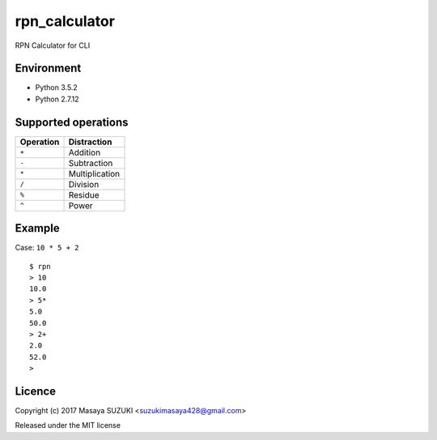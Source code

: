 rpn\_calculator
===============

RPN Calculator for CLI

Environment
-----------

-  Python 3.5.2
-  Python 2.7.12

Supported operations
--------------------

+-------------+------------------+
| Operation   | Distraction      |
+=============+==================+
| ``+``       | Addition         |
+-------------+------------------+
| ``-``       | Subtraction      |
+-------------+------------------+
| ``*``       | Multiplication   |
+-------------+------------------+
| ``/``       | Division         |
+-------------+------------------+
| ``%``       | Residue          |
+-------------+------------------+
| ``^``       | Power            |
+-------------+------------------+

Example
-------

Case: ``10 * 5 + 2``

::

    $ rpn
    > 10  
    10.0
    > 5*
    5.0
    50.0
    > 2+
    2.0
    52.0
    >

Licence
-------

Copyright (c) 2017 Masaya SUZUKI <suzukimasaya428@gmail.com>

Released under the MIT license
